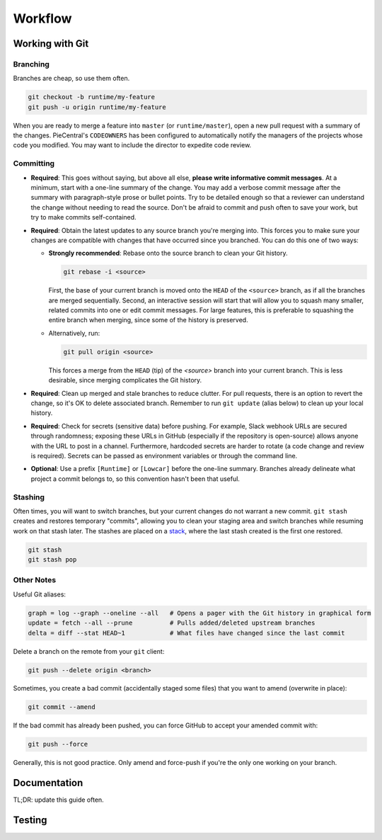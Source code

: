 Workflow
========

Working with Git
----------------

Branching
`````````

Branches are cheap, so use them often.

.. code-block::

  git checkout -b runtime/my-feature
  git push -u origin runtime/my-feature

When you are ready to merge a feature into ``master`` (or ``runtime/master``), open a new pull request with a summary of the changes.
PieCentral's ``CODEOWNERS`` has been configured to automatically notify the managers of the projects whose code you modified.
You may want to include the director to expedite code review.

Committing
``````````

- **Required**: This goes without saying, but above all else, **please write informative commit messages**.
  At a minimum, start with a one-line summary of the change.
  You may add a verbose commit message after the summary with paragraph-style prose or bullet points.
  Try to be detailed enough so that a reviewer can understand the change without needing to read the source.
  Don't be afraid to commit and push often to save your work, but try to make commits self-contained.
- **Required**: Obtain the latest updates to any source branch you're merging into.
  This forces you to make sure your changes are compatible with changes that have occurred since you branched.
  You can do this one of two ways:

  - **Strongly recommended**: Rebase onto the source branch to clean your Git history.

    .. code-block::

      git rebase -i <source>

    First, the base of your current branch is moved onto the ``HEAD`` of the ``<source>`` branch, as if all the branches are merged sequentially.
    Second, an interactive session will start that will allow you to squash many smaller, related commits into one or edit commit messages.
    For large features, this is preferable to squashing the entire branch when merging, since some of the history is preserved.

  - Alternatively, run:

    .. code-block::

      git pull origin <source>

    This forces a merge from the ``HEAD`` (tip) of the `<source>` branch into your current branch.
    This is less desirable, since merging complicates the Git history.

- **Required**: Clean up merged and stale branches to reduce clutter.
  For pull requests, there is an option to revert the change, so it's OK to delete associated branch.
  Remember to run ``git update`` (alias below) to clean up your local history.

- **Required**: Check for secrets (sensitive data) before pushing.
  For example, Slack webhook URLs are secured through randomness; exposing these URLs in GitHub (especially if the repository is open-source) allows anyone with the URL to post in a channel.
  Furthermore, hardcoded secrets are harder to rotate (a code change and review is required).
  Secrets can be passed as environment variables or through the command line.

- **Optional**: Use a prefix ``[Runtime]`` or ``[Lowcar]`` before the one-line summary.
  Branches already delineate what project a commit belongs to, so this convention hasn't been that useful.

Stashing
````````

Often times, you will want to switch branches, but your current changes do not warrant a new commit.
``git stash`` creates and restores temporary "commits", allowing you to clean your staging area and switch branches while resuming work on that stash later.
The stashes are placed on a `stack <https://en.wikipedia.org/wiki/Stack_(abstract_data_type)>`_, where the last stash created is the first one restored.

.. code-block::

  git stash
  git stash pop

Other Notes
```````````

Useful Git aliases:

.. code-block::

  graph = log --graph --oneline --all   # Opens a pager with the Git history in graphical form
  update = fetch --all --prune          # Pulls added/deleted upstream branches
  delta = diff --stat HEAD~1            # What files have changed since the last commit

Delete a branch on the remote from your ``git`` client:

.. code-block::

  git push --delete origin <branch>

Sometimes, you create a bad commit (accidentally staged some files) that you want to amend (overwrite in place):

.. code-block::

  git commit --amend

If the bad commit has already been pushed, you can force GitHub to accept your amended commit with:

.. code-block::

  git push --force

Generally, this is not good practice.
Only amend and force-push if you're the only one working on your branch.

Documentation
-------------

TL;DR: update this guide often.

Testing
-------
